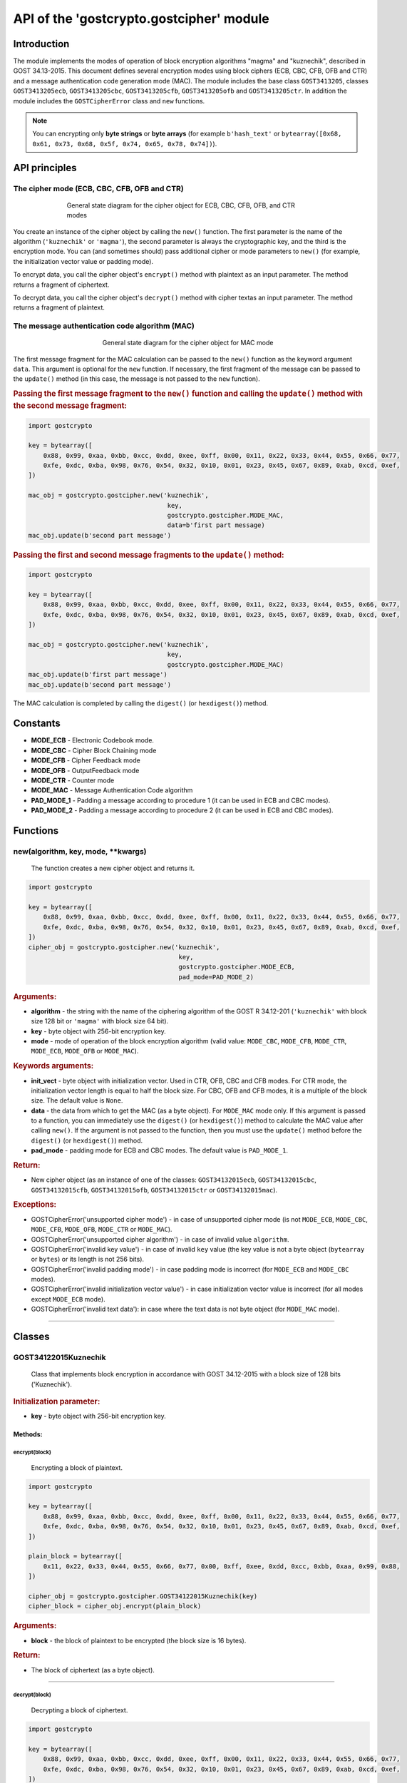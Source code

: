 API of the 'gostcrypto.gostcipher' module
=========================================

Introduction
""""""""""""

The module implements the modes of operation of block encryption algorithms "magma" and "kuznechik", described in GOST 34.13-2015. This document defines several encryption modes using block ciphers (ECB, CBC, CFB, OFB and CTR) and a message authentication code generation mode (MAC). The module includes
the base class ``GOST3413205``, classes ``GOST3413205ecb``, ``GOST3413205cbc``, ``GOST3413205cfb``, ``GOST3413205ofb`` and ``GOST3413205ctr``.  In addition the module includes the ``GOSTCipherError`` class and ``new`` functions.

.. note::
    You can encrypting only **byte strings** or **byte arrays** (for example ``b'hash_text'`` or ``bytearray([0x68, 0x61, 0x73, 0x68, 0x5f, 0x74, 0x65, 0x78, 0x74])``).

API principles
""""""""""""""

The cipher mode (ECB, CBC, CFB, OFB and CTR)
''''''''''''''''''''''''''''''''''''''''''''

.. figure:: gostcipher.png
    :align: center
    :figwidth: 70%

    General state diagram for the cipher object for ECB, CBC, CFB, OFB, and CTR modes

You create an instance of the cipher object by calling the ``new()`` function. The first parameter is the name of the algorithm (``'kuznechik'`` or ``'magma'``), the second parameter is always the cryptographic key, and the third is the encryption mode. You can (and sometimes should) pass additional cipher or mode parameters to ``new()`` (for example, the initialization vector value or padding mode).

To encrypt data, you call the cipher object's ``encrypt()`` method with plaintext as an input parameter. The method returns a fragment of ciphertext.

To decrypt data, you call the cipher object's ``decrypt()`` method with cipher textas an input parameter. The method returns a fragment of plaintext.

The message authentication code algorithm (MAC)
'''''''''''''''''''''''''''''''''''''''''''''''

.. figure:: gostcipher_mac.png
    :align: center
    :figwidth: 50%

    General state diagram for the cipher object for MAC mode

The first message fragment for the MAC calculation can be passed to the ``new()`` function as the keyword argument ``data``. This argument is optional for the ``new`` function. If necessary, the first fragment of the message can be passed to the ``update()`` method (in this case, the message is not passed to the ``new`` function).

.. rubric:: Passing the first message fragment to the ``new()`` function and calling the ``update()`` method with the second message fragment:

.. code-block:: python

    import gostcrypto
	
    key = bytearray([
        0x88, 0x99, 0xaa, 0xbb, 0xcc, 0xdd, 0xee, 0xff, 0x00, 0x11, 0x22, 0x33, 0x44, 0x55, 0x66, 0x77,
        0xfe, 0xdc, 0xba, 0x98, 0x76, 0x54, 0x32, 0x10, 0x01, 0x23, 0x45, 0x67, 0x89, 0xab, 0xcd, 0xef,
    ])

    mac_obj = gostcrypto.gostcipher.new('kuznechik',
                                         key,
                                         gostcrypto.gostcipher.MODE_MAC,
                                         data=b'first part message)
    mac_obj.update(b'second part message')

.. rubric:: Passing the first and second message fragments to the ``update()`` method:

.. code-block:: python

    import gostcrypto
	
    key = bytearray([
        0x88, 0x99, 0xaa, 0xbb, 0xcc, 0xdd, 0xee, 0xff, 0x00, 0x11, 0x22, 0x33, 0x44, 0x55, 0x66, 0x77,
        0xfe, 0xdc, 0xba, 0x98, 0x76, 0x54, 0x32, 0x10, 0x01, 0x23, 0x45, 0x67, 0x89, 0xab, 0xcd, 0xef,
    ])

    mac_obj = gostcrypto.gostcipher.new('kuznechik',
                                         key,
                                         gostcrypto.gostcipher.MODE_MAC)
    mac_obj.update(b'first part message')
    mac_obj.update(b'second part message')

The MAC calculation is completed by calling the ``digest()`` (or ``hexdigest()``) method.

Constants
"""""""""

- **MODE_ECB** - Electronic Codebook mode.
- **MODE_CBC** - Cipher Block Chaining mode
- **MODE_CFB** - Cipher Feedback mode
- **MODE_OFB** - OutputFeedback mode
- **MODE_CTR** - Counter mode
- **MODE_MAC** - Message Authentication Code algorithm
- **PAD_MODE_1** - Padding a message according to procedure 1 (it can be used in ECB and CBC modes).
- **PAD_MODE_2** - Padding a message according to procedure 2 (it can be used in ECB and CBC modes).

Functions
"""""""""

new(algorithm, key, mode, \**kwargs)
''''''''''''''''''''''''''''''''''''
    The function creates a new cipher object and returns it.

.. code-block:: python

    import gostcrypto

    key = bytearray([
        0x88, 0x99, 0xaa, 0xbb, 0xcc, 0xdd, 0xee, 0xff, 0x00, 0x11, 0x22, 0x33, 0x44, 0x55, 0x66, 0x77,
        0xfe, 0xdc, 0xba, 0x98, 0x76, 0x54, 0x32, 0x10, 0x01, 0x23, 0x45, 0x67, 0x89, 0xab, 0xcd, 0xef,
    ])
    cipher_obj = gostcrypto.gostcipher.new('kuznechik',
                                            key,
                                            gostcrypto.gostcipher.MODE_ECB,
                                            pad_mode=PAD_MODE_2)

.. rubric:: **Arguments:**

- **algorithm** - the string with the name of the ciphering algorithm of the GOST R 34.12-201 (``'kuznechik'`` with block size 128 bit or ``'magma'`` with block size 64 bit).
- **key** - byte object with 256-bit encryption key.
- **mode** - mode of operation of the block encryption algorithm (valid value: ``MODE_CBC``, ``MODE_CFB``, ``MODE_CTR``, ``MODE_ECB``, ``MODE_OFB`` or ``MODE_MAC``).

.. rubric:: **Keywords arguments:**

- **init_vect** - byte object with initialization vector. Used in CTR, OFB, CBC and CFB modes. For CTR mode, the initialization vector length is equal to half the block size. For CBC, OFB and CFB modes, it is a multiple of the block size. The default value is ``None``.
- **data** - the data from which to get the MAC (as a byte object).  For ``MODE_MAC`` mode only. If this argument is passed to a function, you can immediately use the ``digest()`` (or ``hexdigest()``) method to calculate the MAC value after calling ``new()``. If the argument is not passed to the function, then you must use the ``update()`` method before the ``digest()`` (or ``hexdigest()``) method.
- **pad_mode** - padding mode for ECB and CBC modes. The default value is ``PAD_MODE_1``.

.. rubric:: **Return:**

- New cipher object (as an instance of one of the classes: ``GOST34132015ecb``, ``GOST34132015cbc``, ``GOST34132015cfb``, ``GOST34132015ofb``, ``GOST34132015ctr`` or ``GOST34132015mac``).

.. rubric:: **Exceptions:**

- GOSTCipherError('unsupported cipher mode') - in case of unsupported cipher mode (is not ``MODE_ECB``, ``MODE_CBC``, ``MODE_CFB``, ``MODE_OFB``, ``MODE_CTR`` or ``MODE_MAC``).
- GOSTCipherError('unsupported cipher algorithm') - in case of invalid value ``algorithm``.
- GOSTCipherError('invalid key value') - in case of invalid ``key`` value (the key value is not a byte object (``bytearray`` or ``bytes``) or its length is not 256 bits).
- GOSTCipherError('invalid padding mode') - in case padding mode is incorrect (for ``MODE_ECB`` and ``MODE_CBC`` modes).
- GOSTCipherError('invalid initialization vector value') - in case initialization vector value is incorrect (for all modes except ``MODE_ECB`` mode).
- GOSTCipherError('invalid text data'): in case where the text data is not byte object (for ``MODE_MAC`` mode).

*****

Classes
"""""""

GOST34122015Kuznechik
'''''''''''''''''''''
    Class that implements block encryption in accordance with GOST 34.12-2015 with a block size of 128 bits ('Kuznechik').

.. rubric:: **Initialization parameter:**

- **key** - byte object with 256-bit encryption key.

Methods:
--------

encrypt(block)
~~~~~~~~~~~~~~
    Encrypting a block of plaintext.

.. code-block:: python

    import gostcrypto

    key = bytearray([
        0x88, 0x99, 0xaa, 0xbb, 0xcc, 0xdd, 0xee, 0xff, 0x00, 0x11, 0x22, 0x33, 0x44, 0x55, 0x66, 0x77,
        0xfe, 0xdc, 0xba, 0x98, 0x76, 0x54, 0x32, 0x10, 0x01, 0x23, 0x45, 0x67, 0x89, 0xab, 0xcd, 0xef,
    ])

    plain_block = bytearray([
        0x11, 0x22, 0x33, 0x44, 0x55, 0x66, 0x77, 0x00, 0xff, 0xee, 0xdd, 0xcc, 0xbb, 0xaa, 0x99, 0x88,
    ])

    cipher_obj = gostcrypto.gostcipher.GOST34122015Kuznechik(key)
    cipher_block = cipher_obj.encrypt(plain_block)

.. rubric:: **Arguments:**

- **block** - the block of plaintext to be encrypted (the block size is 16 bytes).

.. rubric:: **Return:**

- The block of ciphertext (as a byte object).

*****

decrypt(block)
~~~~~~~~~~~~~~
    Decrypting a block of ciphertext.

.. code-block:: python

    import gostcrypto

    key = bytearray([
        0x88, 0x99, 0xaa, 0xbb, 0xcc, 0xdd, 0xee, 0xff, 0x00, 0x11, 0x22, 0x33, 0x44, 0x55, 0x66, 0x77,
        0xfe, 0xdc, 0xba, 0x98, 0x76, 0x54, 0x32, 0x10, 0x01, 0x23, 0x45, 0x67, 0x89, 0xab, 0xcd, 0xef,
    ])

    cipher_block = bytearray([
        0x7f, 0x67, 0x9d, 0x90, 0xbe, 0xbc, 0x24, 0x30, 0x5a, 0x46, 0x8d, 0x42, 0xb9, 0xd4, 0xed, 0xcd,
    ])

    cipher_obj = gostcrypto.gostcipher.GOST34122015Kuznechik(key)
    plain_block = cipher_obj.encrypt(cipher_block)

.. rubric:: **Arguments:**

- **block** - the block of ciphertext to be decrypted (the block size is 16 bytes).

.. rubric:: **Return:**

- The block of plaintext (as a byte object).

clear()
~~~~~~~
    Сlearing the values of iterative encryption keys.

.. code-block:: python

    import gostcrypto

    key = bytearray([
        0x88, 0x99, 0xaa, 0xbb, 0xcc, 0xdd, 0xee, 0xff, 0x00, 0x11, 0x22, 0x33, 0x44, 0x55, 0x66, 0x77,
        0xfe, 0xdc, 0xba, 0x98, 0x76, 0x54, 0x32, 0x10, 0x01, 0x23, 0x45, 0x67, 0x89, 0xab, 0xcd, 0xef,
    ])

    cipher_block = bytearray([
        0x7f, 0x67, 0x9d, 0x90, 0xbe, 0xbc, 0x24, 0x30, 0x5a, 0x46, 0x8d, 0x42, 0xb9, 0xd4, 0xed, 0xcd,
    ])

    cipher_obj = gostcrypto.gostcipher.GOST34122015Kuznechik(key)
    plain_block = cipher_obj.encrypt(cipher_block)
    cipher_obj.clear()

Attributes:
-----------

block_size
~~~~~~~~~~
    An integer value the internal block size of the cipher algorithm in bytes. For the 'Kuznechik' algorithm this value is 16.

.. code-block:: python

    import gostcrypto

    key = bytearray([
        0x88, 0x99, 0xaa, 0xbb, 0xcc, 0xdd, 0xee, 0xff, 0x00, 0x11, 0x22, 0x33, 0x44, 0x55, 0x66, 0x77,
        0xfe, 0xdc, 0xba, 0x98, 0x76, 0x54, 0x32, 0x10, 0x01, 0x23, 0x45, 0x67, 0x89, 0xab, 0xcd, 0xef,
    ])

    cipher_obj = gostcrypto.gostcipher.GOST34122015Kuznechik(key)
    block_size = cipher_obj.block_size

key_size
~~~~~~~~
    An integer value the cipher key size.

.. code-block:: python

    import gostcrypto

    key = bytearray([
        0x88, 0x99, 0xaa, 0xbb, 0xcc, 0xdd, 0xee, 0xff, 0x00, 0x11, 0x22, 0x33, 0x44, 0x55, 0x66, 0x77,
        0xfe, 0xdc, 0xba, 0x98, 0x76, 0x54, 0x32, 0x10, 0x01, 0x23, 0x45, 0x67, 0x89, 0xab, 0xcd, 0xef,
    ])

    cipher_obj = gostcrypto.gostcipher.GOST34122015Kuznechik(key)
    key_size = cipher_obj.key_size

GOST34122015Magma
'''''''''''''''''
    Class that implements block encryption in accordance with GOST 34.12-2015 with a block size of 64 bits ('Magma').

.. rubric:: **Initialization parameter:**

- **key** - byte object with 256-bit encryption key.

Methods:
--------

encrypt(block)
~~~~~~~~~~~~~~
    Encrypting a block of plaiintext.

.. code-block:: python

    import gostcrypto

    key = bytearray([
        0xff, 0xee, 0xdd, 0xcc, 0xbb, 0xaa, 0x99, 0x88, 0x77, 0x66, 0x55, 0x44, 0x33, 0x22, 0x11, 0x00,
        0xf0, 0xf1, 0xf2, 0xf3, 0xf4, 0xf5, 0xf6, 0xf7, 0xf8, 0xf9, 0xfa, 0xfb, 0xfc, 0xfd, 0xfe, 0xff
    ])

    plain_block = bytearray([
        0xfe, 0xdc, 0xba, 0x98, 0x76, 0x54, 0x32, 0x10,
    ])

    cipher_obj = gostcrypto.gostcipher.GOST34122015Magma(key)
    cipher_block = cipher_obj.encrypt(plain_block)

.. rubric:: **Arguments:**

- **block** - the block of plaintext to be encrypted (the block size is 8 bytes).

.. rubric:: **Return:**

- The block of ciphertext (as a byte object).

*****

decrypt(block)
~~~~~~~~~~~~~~
    Decrypting a block of ciphertext.

.. code-block:: python

    import gostcrypto

    key = bytearray([
        0xff, 0xee, 0xdd, 0xcc, 0xbb, 0xaa, 0x99, 0x88, 0x77, 0x66, 0x55, 0x44, 0x33, 0x22, 0x11, 0x00,
        0xf0, 0xf1, 0xf2, 0xf3, 0xf4, 0xf5, 0xf6, 0xf7, 0xf8, 0xf9, 0xfa, 0xfb, 0xfc, 0xfd, 0xfe, 0xff
    ])

    cipher_block = bytearray([
        0x4e, 0xe9, 0x01, 0xe5, 0xc2, 0xd8, 0xca, 0x3d,
    ])

    cipher_obj = gostcrypto.gostcipher.GOST34122015Magma(key)
    plain_block = cipher_obj.encrypt(cipher_block)

.. rubric:: **Arguments:**

- **block** - the block of ciphertext to be decrypted (the block size is 8 bytes).

.. rubric:: **Return:**

- The block of plaintext (as a byte object).

clear()
~~~~~~~
    Сlearing the values of iterative encryption keys.

.. code-block:: python

    import gostcrypto

    key = bytearray([
        0xff, 0xee, 0xdd, 0xcc, 0xbb, 0xaa, 0x99, 0x88, 0x77, 0x66, 0x55, 0x44, 0x33, 0x22, 0x11, 0x00,
        0xf0, 0xf1, 0xf2, 0xf3, 0xf4, 0xf5, 0xf6, 0xf7, 0xf8, 0xf9, 0xfa, 0xfb, 0xfc, 0xfd, 0xfe, 0xff
    ])

    cipher_block = bytearray([
        0x4e, 0xe9, 0x01, 0xe5, 0xc2, 0xd8, 0xca, 0x3d,
    ])

    cipher_obj = gostcrypto.gostcipher.GOST34122015Magma(key)
    plain_block = cipher_obj.encrypt(cipher_block)
    cipher_obj.clear()

Attributes:
-----------

block_size
~~~~~~~~~~
    An integer value the internal block size of the cipher algorithm in bytes. For the 'Magma' algorithm this value is 8.

.. code-block:: python

    import gostcrypto

    key = bytearray([
        0xff, 0xee, 0xdd, 0xcc, 0xbb, 0xaa, 0x99, 0x88, 0x77, 0x66, 0x55, 0x44, 0x33, 0x22, 0x11, 0x00,
        0xf0, 0xf1, 0xf2, 0xf3, 0xf4, 0xf5, 0xf6, 0xf7, 0xf8, 0xf9, 0xfa, 0xfb, 0xfc, 0xfd, 0xfe, 0xff
    ])

    cipher_obj = gostcrypto.gostcipher.GOST34122015Magma(key)
    block_size = cipher_obj.block_size

key_size
~~~~~~~~
    An integer value the cipher key size.

.. code-block:: python

    import gostcrypto

    key = bytearray([
        0xff, 0xee, 0xdd, 0xcc, 0xbb, 0xaa, 0x99, 0x88, 0x77, 0x66, 0x55, 0x44, 0x33, 0x22, 0x11, 0x00,
        0xf0, 0xf1, 0xf2, 0xf3, 0xf4, 0xf5, 0xf6, 0xf7, 0xf8, 0xf9, 0xfa, 0xfb, 0xfc, 0xfd, 0xfe, 0xff
    ])

    cipher_obj = gostcrypto.gostcipher.GOST34122015Magma(key)
    key_size = cipher_obj.key_size

*****

GOST34132015
''''''''''''
    Base class of the cipher object.

Methods:
--------

clear()
~~~~~~~
    Сlearing the values of iterative encryption keys.

Attributes:
-----------

block_size
~~~~~~~~~~
     An integer value the internal block size of the cipher algorithm in bytes. For the 'Kuznechik' algorithm this value is 16 and the 'Magma' algorithm, this value is 8.

*****

GOST34132015ecb
'''''''''''''''
    Class that implements ECB block encryption mode in accordance with GOST 34.13-2015. This class is the subclass of the ``GOST3413205`` class and inherits the ``clear()`` method and the ``block_size`` attribute.

Methods:
--------

encrypt(data)
~~~~~~~~~~~~~
    Encrypting a plaintext.

.. code-block:: python

    import gostcrypto

    key = bytearray([
        0x88, 0x99, 0xaa, 0xbb, 0xcc, 0xdd, 0xee, 0xff, 0x00, 0x11, 0x22, 0x33, 0x44, 0x55, 0x66, 0x77,
        0xfe, 0xdc, 0xba, 0x98, 0x76, 0x54, 0x32, 0x10, 0x01, 0x23, 0x45, 0x67, 0x89, 0xab, 0xcd, 0xef,
    ])

    plain_text = = bytearray([
        0x11, 0x22, 0x33, 0x44, 0x55, 0x66, 0x77, 0x00, 0xff, 0xee, 0xdd, 0xcc, 0xbb, 0xaa, 0x99, 0x88,
        0x00, 0x11, 0x22, 0x33, 0x44, 0x55, 0x66, 0x77, 0x88, 0x99, 0xaa, 0xbb, 0xcc, 0xee, 0xff, 0x0a,
        0x11, 0x22, 0x33, 0x44, 0x55, 0x66, 0x77, 0x88, 0x99, 0xaa, 0xbb, 0xcc, 0xee, 0xff, 0x0a, 0x00,
        0x22, 0x33, 0x44, 0x55, 0x66, 0x77, 0x88, 0x99, 0xaa, 0xbb, 0xcc, 0xee, 0xff, 0x0a, 0x00, 0x11,
    ])

    cipher_obj = gostcrypto.gostcipher.new('kuznechik',
                                            key,
                                            gostcrypto.gostcipher.MODE_ECB,
                                            pad_mode=gostcrypto.gostcipher.PAD_MODE_2)
    cipher_text = cipher_obj.encrypt(plain_text)

.. rubric:: **Arguments:**

- **data** - plaintext data to be encrypted (as a byte object).

.. rubric:: **Return:** 

- Ciphertext data (as a byte object).

.. rubric:: **Exceptions:**

- GOSTCipherError('iinvalid plaintext data') - in case where the plaintext data is not byte object.

decrypt(data)
~~~~~~~~~~~~~
    Decrypting a ciphertext.

.. code-block:: python

    import gostcrypto

    key = bytearray([
        0x88, 0x99, 0xaa, 0xbb, 0xcc, 0xdd, 0xee, 0xff, 0x00, 0x11, 0x22, 0x33, 0x44, 0x55, 0x66, 0x77,
        0xfe, 0xdc, 0xba, 0x98, 0x76, 0x54, 0x32, 0x10, 0x01, 0x23, 0x45, 0x67, 0x89, 0xab, 0xcd, 0xef,
    ])

    cipher_text = = bytearray([
        0x7f, 0x67, 0x9d, 0x90, 0xbe, 0xbc, 0x24, 0x30, 0x5a, 0x46, 0x8d, 0x42, 0xb9, 0xd4, 0xed, 0xcd,
        0xb4, 0x29, 0x91, 0x2c, 0x6e, 0x00, 0x32, 0xf9, 0x28, 0x54, 0x52, 0xd7, 0x67, 0x18, 0xd0, 0x8b,
        0xf0, 0xca, 0x33, 0x54, 0x9d, 0x24, 0x7c, 0xee, 0xf3, 0xf5, 0xa5, 0x31, 0x3b, 0xd4, 0xb1, 0x57,
        0xd0, 0xb0, 0x9c, 0xcd, 0xe8, 0x30, 0xb9, 0xeb, 0x3a, 0x02, 0xc4, 0xc5, 0xaa, 0x8a, 0xda, 0x98,
    ])

    cipher_obj = gostcrypto.gostcipher.new('kuznechik',
                                            key,
                                            gostcrypto.gostcipher.MODE_ECB,
                                            pad_mode=gostcrypto.gostcipher.PAD_MODE_2)
    plain_text = cipher_obj.decrypt(cipher_text)

.. rubric:: **Arguments:**

- **data** - ciphertext data to be decrypted (as a byte object).

.. rubric:: **Return:** 

- Plaintext data (as a byte object).

.. rubric:: **Exceptions:**

- GOSTCipherError('iinvalid ciphertext data') - in case where the ciphertext data is not byte object.

*****

GOST34132015cbc
'''''''''''''''
    Class that implements CBC block encryption mode in accordance with GOST 34.13-2015. This class is the subclass of the ``GOST3413205`` class and inherits the ``clear()`` method and the ``block_size`` attribute.

Methods:
--------

encrypt(data)
~~~~~~~~~~~~~
    Encrypting a plaintext.

.. code-block:: python

    import gostcrypto

    key = bytearray([
        0x88, 0x99, 0xaa, 0xbb, 0xcc, 0xdd, 0xee, 0xff, 0x00, 0x11, 0x22, 0x33, 0x44, 0x55, 0x66, 0x77,
        0xfe, 0xdc, 0xba, 0x98, 0x76, 0x54, 0x32, 0x10, 0x01, 0x23, 0x45, 0x67, 0x89, 0xab, 0xcd, 0xef,
    ])

    init_vect = bytearray([
        0x12, 0x34, 0x56, 0x78, 0x90, 0xab, 0xce, 0xf0, 0xa1, 0xb2, 0xc3, 0xd4, 0xe5, 0xf0, 0x01, 0x12,
        0x23, 0x34, 0x45, 0x56, 0x67, 0x78, 0x89, 0x90, 0x12, 0x13, 0x14, 0x15, 0x16, 0x17, 0x18, 0x19,
    ])

    plain_text = = bytearray([
        0x11, 0x22, 0x33, 0x44, 0x55, 0x66, 0x77, 0x00, 0xff, 0xee, 0xdd, 0xcc, 0xbb, 0xaa, 0x99, 0x88,
        0x00, 0x11, 0x22, 0x33, 0x44, 0x55, 0x66, 0x77, 0x88, 0x99, 0xaa, 0xbb, 0xcc, 0xee, 0xff, 0x0a,
        0x11, 0x22, 0x33, 0x44, 0x55, 0x66, 0x77, 0x88, 0x99, 0xaa, 0xbb, 0xcc, 0xee, 0xff, 0x0a, 0x00,
        0x22, 0x33, 0x44, 0x55, 0x66, 0x77, 0x88, 0x99, 0xaa, 0xbb, 0xcc, 0xee, 0xff, 0x0a, 0x00, 0x11,
    ])

    cipher_obj = gostcrypto.gostcipher.new('kuznechik',
                                            key,
                                            gostcrypto.gostcipher.MODE_CBC,
                                            init_vect=init_vect,
                                            pad_mode=gostcrypto.gostcipher.PAD_MODE_2)
    cipher_text = cipher_obj.encrypt(plain_text)

.. rubric:: **Arguments:**

- **data** - plaintext data to be encrypted (as a byte object).

.. rubric:: **Return:** 

- Ciphertext data (as a byte object).

.. rubric:: **Exceptions:**

- GOSTCipherError('iinvalid plaintext data') - in case where the plaintext data is not byte object.

decrypt(data)
~~~~~~~~~~~~~
    Decrypting a ciphertext.

.. code-block:: python

    import gostcrypto

    key = bytearray([
        0x88, 0x99, 0xaa, 0xbb, 0xcc, 0xdd, 0xee, 0xff, 0x00, 0x11, 0x22, 0x33, 0x44, 0x55, 0x66, 0x77,
        0xfe, 0xdc, 0xba, 0x98, 0x76, 0x54, 0x32, 0x10, 0x01, 0x23, 0x45, 0x67, 0x89, 0xab, 0xcd, 0xef,
    ])

    init_vect = bytearray([
        0x12, 0x34, 0x56, 0x78, 0x90, 0xab, 0xce, 0xf0, 0xa1, 0xb2, 0xc3, 0xd4, 0xe5, 0xf0, 0x01, 0x12,
        0x23, 0x34, 0x45, 0x56, 0x67, 0x78, 0x89, 0x90, 0x12, 0x13, 0x14, 0x15, 0x16, 0x17, 0x18, 0x19,
    ])

    cipher_text = = bytearray([
        0x68, 0x99, 0x72, 0xd4, 0xa0, 0x85, 0xfa, 0x4d, 0x90, 0xe5, 0x2e, 0x3d, 0x6d, 0x7d, 0xcc, 0x27,
        0x28, 0x26, 0xe6, 0x61, 0xb4, 0x78, 0xec, 0xa6, 0xaf, 0x1e, 0x8e, 0x44, 0x8d, 0x5e, 0xa5, 0xac,
        0xfe, 0x7b, 0xab, 0xf1, 0xe9, 0x19, 0x99, 0xe8, 0x56, 0x40, 0xe8, 0xb0, 0xf4, 0x9d, 0x90, 0xd0,
        0x16, 0x76, 0x88, 0x06, 0x5a, 0x89, 0x5c, 0x63, 0x1a, 0x2d, 0x9a, 0x15, 0x60, 0xb6, 0x39, 0x70,
    ])

    cipher_obj = gostcrypto.gostcipher.new('kuznechik',
                                            key,
                                            gostcrypto.gostcipher.MODE_CBC,
                                            init_vect=init_vect,
                                            pad_mode=gostcrypto.gostcipher.PAD_MODE_2)
    plain_text = cipher_obj.decrypt(cipher_text)

.. rubric:: **Arguments:**

- **data** - ciphertext data to be decrypted (as a byte object).

.. rubric:: **Return:** 

- Plaintext data (as a byte object).

.. rubric:: **Exceptions:**

- GOSTCipherError('iinvalid ciphertext data') - in case where the ciphertext data is not byte object.

Attributes:
-----------

iv
~~
    The byte object value of the initializing vector.

*****

GOST34132015cfb
'''''''''''''''
    Class that implements CFB block encryption mode in accordance with GOST 34.13-2015. This class is the subclass of the ``GOST3413205`` class and inherits the ``clear()`` method and the ``block_size`` attribute.

Methods:
--------

encrypt(data)
~~~~~~~~~~~~~
    Encrypting a plaintext.

.. code-block:: python

    import gostcrypto

    key = bytearray([
        0x88, 0x99, 0xaa, 0xbb, 0xcc, 0xdd, 0xee, 0xff, 0x00, 0x11, 0x22, 0x33, 0x44, 0x55, 0x66, 0x77,
        0xfe, 0xdc, 0xba, 0x98, 0x76, 0x54, 0x32, 0x10, 0x01, 0x23, 0x45, 0x67, 0x89, 0xab, 0xcd, 0xef,
    ])

    init_vect = bytearray([
        0x12, 0x34, 0x56, 0x78, 0x90, 0xab, 0xce, 0xf0, 0xa1, 0xb2, 0xc3, 0xd4, 0xe5, 0xf0, 0x01, 0x12,
        0x23, 0x34, 0x45, 0x56, 0x67, 0x78, 0x89, 0x90, 0x12, 0x13, 0x14, 0x15, 0x16, 0x17, 0x18, 0x19,
    ])

    plain_text = = bytearray([
        0x11, 0x22, 0x33, 0x44, 0x55, 0x66, 0x77, 0x00, 0xff, 0xee, 0xdd, 0xcc, 0xbb, 0xaa, 0x99, 0x88,
        0x00, 0x11, 0x22, 0x33, 0x44, 0x55, 0x66, 0x77, 0x88, 0x99, 0xaa, 0xbb, 0xcc, 0xee, 0xff, 0x0a,
        0x11, 0x22, 0x33, 0x44, 0x55, 0x66, 0x77, 0x88, 0x99, 0xaa, 0xbb, 0xcc, 0xee, 0xff, 0x0a, 0x00,
        0x22, 0x33, 0x44, 0x55, 0x66, 0x77, 0x88, 0x99, 0xaa, 0xbb, 0xcc, 0xee, 0xff, 0x0a, 0x00, 0x11,
    ])

    cipher_obj = gostcrypto.gostcipher.new('kuznechik',
                                            key,
                                            gostcrypto.gostcipher.MODE_CFB,
                                            init_vect=init_vect)
    cipher_text = cipher_obj.encrypt(plain_text)

.. rubric:: **Arguments:**

- **data** - plaintext data to be encrypted (as a byte object).

.. rubric:: **Return:** 

- Ciphertext data (as a byte object).

.. rubric:: **Exceptions:**

- GOSTCipherError('iinvalid plaintext data') - in case where the plaintext data is not byte object.

decrypt(data)
~~~~~~~~~~~~~
    Decrypting a ciphertext.

.. code-block:: python

    import gostcrypto

    key = bytearray([
        0x88, 0x99, 0xaa, 0xbb, 0xcc, 0xdd, 0xee, 0xff, 0x00, 0x11, 0x22, 0x33, 0x44, 0x55, 0x66, 0x77,
        0xfe, 0xdc, 0xba, 0x98, 0x76, 0x54, 0x32, 0x10, 0x01, 0x23, 0x45, 0x67, 0x89, 0xab, 0xcd, 0xef,
    ])

    init_vect = bytearray([
        0x12, 0x34, 0x56, 0x78, 0x90, 0xab, 0xce, 0xf0, 0xa1, 0xb2, 0xc3, 0xd4, 0xe5, 0xf0, 0x01, 0x12,
        0x23, 0x34, 0x45, 0x56, 0x67, 0x78, 0x89, 0x90, 0x12, 0x13, 0x14, 0x15, 0x16, 0x17, 0x18, 0x19,
    ])

    cipher_text = = bytearray([
        0x81, 0x80, 0x0a, 0x59, 0xb1, 0x84, 0x2b, 0x24, 0xff, 0x1f, 0x79, 0x5e, 0x89, 0x7a, 0xbd, 0x95,
        0xed, 0x5b, 0x47, 0xa7, 0x04, 0x8c, 0xfa, 0xb4, 0x8f, 0xb5, 0x21, 0x36, 0x9d, 0x93, 0x26, 0xbf,
        0x79, 0xf2, 0xa8, 0xeb, 0x5c, 0xc6, 0x8d, 0x38, 0x84, 0x2d, 0x26, 0x4e, 0x97, 0xa2, 0x38, 0xb5,
        0x4f, 0xfe, 0xbe, 0xcd, 0x4e, 0x92, 0x2d, 0xe6, 0xc7, 0x5b, 0xd9, 0xdd, 0x44, 0xfb, 0xf4, 0xd1,
    ])

    cipher_obj = gostcrypto.gostcipher.new('kuznechik',
                                            key,
                                            gostcrypto.gostcipher.MODE_CFB,
                                            init_vect=init_vect)
    plain_text = cipher_obj.decrypt(cipher_text)

.. rubric:: **Arguments:**

- **data** - ciphertext data to be decrypted (as a byte object).

.. rubric:: **Return:** 

- Plaintext data (as a byte object).

.. rubric:: **Exceptions:**

- GOSTCipherError('iinvalid ciphertext data') - in case where the ciphertext data is not byte object.

Attributes:
-----------

iv
~~
    The byte object value of the initializing vector.

*****

GOST34132015ofb
'''''''''''''''
    Class that implements OFB block encryption mode in accordance with GOST 34.13-2015. This class is the subclass of the ``GOST3413205`` class and inherits the ``clear()`` method and the ``block_size`` attribute.

Methods:
--------

encrypt(data)
~~~~~~~~~~~~~
    Encrypting a plaintext.

.. code-block:: python

    import gostcrypto

    key = bytearray([
        0x88, 0x99, 0xaa, 0xbb, 0xcc, 0xdd, 0xee, 0xff, 0x00, 0x11, 0x22, 0x33, 0x44, 0x55, 0x66, 0x77,
        0xfe, 0xdc, 0xba, 0x98, 0x76, 0x54, 0x32, 0x10, 0x01, 0x23, 0x45, 0x67, 0x89, 0xab, 0xcd, 0xef,
    ])

    init_vect = bytearray([
        0x12, 0x34, 0x56, 0x78, 0x90, 0xab, 0xce, 0xf0, 0xa1, 0xb2, 0xc3, 0xd4, 0xe5, 0xf0, 0x01, 0x12,
        0x23, 0x34, 0x45, 0x56, 0x67, 0x78, 0x89, 0x90, 0x12, 0x13, 0x14, 0x15, 0x16, 0x17, 0x18, 0x19,
    ])

    plain_text = = bytearray([
        0x11, 0x22, 0x33, 0x44, 0x55, 0x66, 0x77, 0x00, 0xff, 0xee, 0xdd, 0xcc, 0xbb, 0xaa, 0x99, 0x88,
        0x00, 0x11, 0x22, 0x33, 0x44, 0x55, 0x66, 0x77, 0x88, 0x99, 0xaa, 0xbb, 0xcc, 0xee, 0xff, 0x0a,
        0x11, 0x22, 0x33, 0x44, 0x55, 0x66, 0x77, 0x88, 0x99, 0xaa, 0xbb, 0xcc, 0xee, 0xff, 0x0a, 0x00,
        0x22, 0x33, 0x44, 0x55, 0x66, 0x77, 0x88, 0x99, 0xaa, 0xbb, 0xcc, 0xee, 0xff, 0x0a, 0x00, 0x11,
    ])

    cipher_obj = gostcrypto.gostcipher.new('kuznechik',
                                            key,
                                            gostcrypto.gostcipher.MODE_OFB,
                                            init_vect=init_vect)
    cipher_text = cipher_obj.encrypt(plain_text)

.. rubric:: **Arguments:**

- **data** - plaintext data to be encrypted (as a byte object).

.. rubric:: **Return:** 

- Ciphertext data (as a byte object).

.. rubric:: **Exceptions:**

- GOSTCipherError('iinvalid plaintext data') - in case where the plaintext data is not byte object.

decrypt(data)
~~~~~~~~~~~~~
    Decrypting a ciphertext.

.. code-block:: python

    import gostcrypto

    key = bytearray([
        0x88, 0x99, 0xaa, 0xbb, 0xcc, 0xdd, 0xee, 0xff, 0x00, 0x11, 0x22, 0x33, 0x44, 0x55, 0x66, 0x77,
        0xfe, 0xdc, 0xba, 0x98, 0x76, 0x54, 0x32, 0x10, 0x01, 0x23, 0x45, 0x67, 0x89, 0xab, 0xcd, 0xef,
    ])

    init_vect = bytearray([
        0x12, 0x34, 0x56, 0x78, 0x90, 0xab, 0xce, 0xf0, 0xa1, 0xb2, 0xc3, 0xd4, 0xe5, 0xf0, 0x01, 0x12,
        0x23, 0x34, 0x45, 0x56, 0x67, 0x78, 0x89, 0x90, 0x12, 0x13, 0x14, 0x15, 0x16, 0x17, 0x18, 0x19,
    ])

    cipher_text = = bytearray([
        0x81, 0x80, 0x0a, 0x59, 0xb1, 0x84, 0x2b, 0x24, 0xff, 0x1f, 0x79, 0x5e, 0x89, 0x7a, 0xbd, 0x95,
        0xed, 0x5b, 0x47, 0xa7, 0x04, 0x8c, 0xfa, 0xb4, 0x8f, 0xb5, 0x21, 0x36, 0x9d, 0x93, 0x26, 0xbf,
        0x66, 0xa2, 0x57, 0xac, 0x3c, 0xa0, 0xb8, 0xb1, 0xc8, 0x0f, 0xe7, 0xfc, 0x10, 0x28, 0x8a, 0x13,
        0x20, 0x3e, 0xbb, 0xc0, 0x66, 0x13, 0x86, 0x60, 0xa0, 0x29, 0x22, 0x43, 0xf6, 0x90, 0x31, 0x50,
    ])

    cipher_obj = gostcrypto.gostcipher.new('kuznechik',
                                            key,
                                            gostcrypto.gostcipher.MODE_OFB,
                                            init_vect=init_vect)
    plain_text = cipher_obj.decrypt(cipher_text)

.. rubric:: **Arguments:**

- **data** - ciphertext data to be decrypted (as a byte object).

.. rubric:: **Return:** 

- Plaintext data (as a byte object).

.. rubric:: **Exceptions:**

- GOSTCipherError('iinvalid ciphertext data') - in case where the ciphertext data is not byte object.

Attributes:
-----------

iv
~~
    The byte object value of the initializing vector.

*****

GOST34132015ctr
'''''''''''''''
    Class that implements CTR block encryption mode in accordance with GOST 34.13-2015. This class is the subclass of the ``GOST3413205`` class and inherits the ``clear()`` method and the ``block_size`` attribute.

Methods:
--------

encrypt(data)
~~~~~~~~~~~~~
    Encrypting a plaintext.

.. code-block:: python

    import gostcrypto

    key = bytearray([
        0x88, 0x99, 0xaa, 0xbb, 0xcc, 0xdd, 0xee, 0xff, 0x00, 0x11, 0x22, 0x33, 0x44, 0x55, 0x66, 0x77,
        0xfe, 0xdc, 0xba, 0x98, 0x76, 0x54, 0x32, 0x10, 0x01, 0x23, 0x45, 0x67, 0x89, 0xab, 0xcd, 0xef,
    ])

    init_vect = bytearray([
        0x12, 0x34, 0x56, 0x78, 0x90, 0xab, 0xce, 0xf0,
    ])

    plain_text = = bytearray([
        0x11, 0x22, 0x33, 0x44, 0x55, 0x66, 0x77, 0x00, 0xff, 0xee, 0xdd, 0xcc, 0xbb, 0xaa, 0x99, 0x88,
        0x00, 0x11, 0x22, 0x33, 0x44, 0x55, 0x66, 0x77, 0x88, 0x99, 0xaa, 0xbb, 0xcc, 0xee, 0xff, 0x0a,
        0x11, 0x22, 0x33, 0x44, 0x55, 0x66, 0x77, 0x88, 0x99, 0xaa, 0xbb, 0xcc, 0xee, 0xff, 0x0a, 0x00,
        0x22, 0x33, 0x44, 0x55, 0x66, 0x77, 0x88, 0x99, 0xaa, 0xbb, 0xcc, 0xee, 0xff, 0x0a, 0x00, 0x11,
    ])

    cipher_obj = gostcrypto.gostcipher.new('kuznechik',
                                            key,
                                            gostcrypto.gostcipher.MODE_CTR,
                                            init_vect=init_vect)
    cipher_text = cipher_obj.encrypt(plain_text)

.. rubric:: **Arguments:**

- **data** - plaintext data to be encrypted (as a byte object).

.. rubric:: **Return:** 

- Ciphertext data (as a byte object).

.. rubric:: **Exceptions:**

- GOSTCipherError('iinvalid plaintext data') - in case where the plaintext data is not byte object.

decrypt(data)
~~~~~~~~~~~~~
    Decrypting a ciphertext.

.. code-block:: python

    import gostcrypto

    key = bytearray([
        0x88, 0x99, 0xaa, 0xbb, 0xcc, 0xdd, 0xee, 0xff, 0x00, 0x11, 0x22, 0x33, 0x44, 0x55, 0x66, 0x77,
        0xfe, 0xdc, 0xba, 0x98, 0x76, 0x54, 0x32, 0x10, 0x01, 0x23, 0x45, 0x67, 0x89, 0xab, 0xcd, 0xef,
    ])

    init_vect = bytearray([
        0x12, 0x34, 0x56, 0x78, 0x90, 0xab, 0xce, 0xf0,
    ])

    cipher_text = = bytearray([
        0xf1, 0x95, 0xd8, 0xbe, 0xc1, 0x0e, 0xd1, 0xdb, 0xd5, 0x7b, 0x5f, 0xa2, 0x40, 0xbd, 0xa1, 0xb8,
        0x85, 0xee, 0xe7, 0x33, 0xf6, 0xa1, 0x3e, 0x5d, 0xf3, 0x3c, 0xe4, 0xb3, 0x3c, 0x45, 0xde, 0xe4,
        0xa5, 0xea, 0xe8, 0x8b, 0xe6, 0x35, 0x6e, 0xd3, 0xd5, 0xe8, 0x77, 0xf1, 0x35, 0x64, 0xa3, 0xa5,
        0xcb, 0x91, 0xfa, 0xb1, 0xf2, 0x0c, 0xba, 0xb6, 0xd1, 0xc6, 0xd1, 0x58, 0x20, 0xbd, 0xba, 0x73,
    ])

    cipher_obj = gostcrypto.gostcipher.new('kuznechik',
                                            key,
                                            gostcrypto.gostcipher.MODE_CTR,
                                            init_vect=init_vect)
    plain_text = cipher_obj.decrypt(cipher_text)

.. rubric:: **Arguments:**

- **data** - ciphertext data to be decrypted (as a byte object).

.. rubric:: **Return:** 

- Plaintext data (as a byte object).

.. rubric:: **Exceptions:**

- GOSTCipherError('iinvalid ciphertext data') - in case where the ciphertext data is not byte object.

Attributes:
-----------

counter
~~~~~~~
    The byte object value of the counter block.

*****

GOST34132015mac
'''''''''''''''
    Class that implements MAC mode in accordance with GOST 34.13-2015. This class is the subclass of the ``GOST3413205`` class and inherits the ``clear()`` method and the ``block_size`` attribute.

Methods:
--------

update(data)
~~~~~~~~~~~~
    Update the MAC object with the bytes-like object.

.. code-block:: python

    import gostcrypto

    key = bytearray([
        0x88, 0x99, 0xaa, 0xbb, 0xcc, 0xdd, 0xee, 0xff, 0x00, 0x11, 0x22, 0x33, 0x44, 0x55, 0x66, 0x77,
        0xfe, 0xdc, 0xba, 0x98, 0x76, 0x54, 0x32, 0x10, 0x01, 0x23, 0x45, 0x67, 0x89, 0xab, 0xcd, 0xef,
    ])

    mac_text = = bytearray([
        0x11, 0x22, 0x33, 0x44, 0x55, 0x66, 0x77, 0x00, 0xff, 0xee, 0xdd, 0xcc, 0xbb, 0xaa, 0x99, 0x88,
        0x00, 0x11, 0x22, 0x33, 0x44, 0x55, 0x66, 0x77, 0x88, 0x99, 0xaa, 0xbb, 0xcc, 0xee, 0xff, 0x0a,
        0x11, 0x22, 0x33, 0x44, 0x55, 0x66, 0x77, 0x88, 0x99, 0xaa, 0xbb, 0xcc, 0xee, 0xff, 0x0a, 0x00,
        0x22, 0x33, 0x44, 0x55, 0x66, 0x77, 0x88, 0x99, 0xaa, 0xbb, 0xcc, 0xee, 0xff, 0x0a, 0x00, 0x11,
    ])

    cipher_obj = gostcrypto.gostcipher.new('kuznechik',
                                            key,
                                            gostcrypto.gostcipher.MODE_MAC)
    cipher_obj.update(mac_text)

.. rubric:: **Arguments:**

- **data** - the string from which to get the MAC. Repeated calls are equivalent to a single call with the concatenation of all the arguments: ``m.update(a)``; ``m.update(b)`` is equivalent to ``m.update(a+b)``.

.. rubric:: **Exceptions:**

- GOSTCipherError('invalid text data') - in case where the text data is not byte object.

digest(mac_size)
~~~~~~~~~~~~~~~~
    Calculating the ``data`` message authentication code (MAC) after applying the ``update(data)`` method.

.. code-block:: python

    import gostcrypto

    key = bytearray([
        0x88, 0x99, 0xaa, 0xbb, 0xcc, 0xdd, 0xee, 0xff, 0x00, 0x11, 0x22, 0x33, 0x44, 0x55, 0x66, 0x77,
        0xfe, 0xdc, 0xba, 0x98, 0x76, 0x54, 0x32, 0x10, 0x01, 0x23, 0x45, 0x67, 0x89, 0xab, 0xcd, 0xef,
    ])

    plain_text = = bytearray([
        0x11, 0x22, 0x33, 0x44, 0x55, 0x66, 0x77, 0x00, 0xff, 0xee, 0xdd, 0xcc, 0xbb, 0xaa, 0x99, 0x88,
        0x00, 0x11, 0x22, 0x33, 0x44, 0x55, 0x66, 0x77, 0x88, 0x99, 0xaa, 0xbb, 0xcc, 0xee, 0xff, 0x0a,
        0x11, 0x22, 0x33, 0x44, 0x55, 0x66, 0x77, 0x88, 0x99, 0xaa, 0xbb, 0xcc, 0xee, 0xff, 0x0a, 0x00,
        0x22, 0x33, 0x44, 0x55, 0x66, 0x77, 0x88, 0x99, 0xaa, 0xbb, 0xcc, 0xee, 0xff, 0x0a, 0x00, 0x11,
    ])

    cipher_obj = gostcrypto.gostcipher.new('kuznechik',
                                            key,
                                            gostcrypto.gostcipher.MODE_MAC)
    cipher_obj.update(plain_text)
    mac_result = cipher_obj.digest(8)

.. rubric:: **Arguments:**

- **mac_size** - message authentication code size (in bytes).

.. rubric:: **Return:**

- Message authentication code value (as a byte object).

.. rubric:: **Exceptions:**

- GOSTCipherError('invalid message authentication code size') - in case of the invalid message authentication code size.

hexdigest(mac_size)
~~~~~~~~~~~~~~~~~~~
    Calculating the ``data`` message authentication code (MAC) after applying the ``update(data)`` method.

.. code-block:: python

    import gostcrypto

    key = bytearray([
        0x88, 0x99, 0xaa, 0xbb, 0xcc, 0xdd, 0xee, 0xff, 0x00, 0x11, 0x22, 0x33, 0x44, 0x55, 0x66, 0x77,
        0xfe, 0xdc, 0xba, 0x98, 0x76, 0x54, 0x32, 0x10, 0x01, 0x23, 0x45, 0x67, 0x89, 0xab, 0xcd, 0xef,
    ])

    plain_text = = bytearray([
        0x11, 0x22, 0x33, 0x44, 0x55, 0x66, 0x77, 0x00, 0xff, 0xee, 0xdd, 0xcc, 0xbb, 0xaa, 0x99, 0x88,
        0x00, 0x11, 0x22, 0x33, 0x44, 0x55, 0x66, 0x77, 0x88, 0x99, 0xaa, 0xbb, 0xcc, 0xee, 0xff, 0x0a,
        0x11, 0x22, 0x33, 0x44, 0x55, 0x66, 0x77, 0x88, 0x99, 0xaa, 0xbb, 0xcc, 0xee, 0xff, 0x0a, 0x00,
        0x22, 0x33, 0x44, 0x55, 0x66, 0x77, 0x88, 0x99, 0xaa, 0xbb, 0xcc, 0xee, 0xff, 0x0a, 0x00, 0x11,
    ])

    cipher_obj = gostcrypto.gostcipher.new('kuznechik',
                                            key,
                                            gostcrypto.gostcipher.MODE_MAC)
    cipher_obj.update(plain_text)
    mac_result = cipher_obj.hexdigest(8)

.. rubric:: **Arguments:**

- **mac_size** - message authentication code size (in bytes).

.. rubric:: **Return:**

- Message authentication code value (as a hexadecimal string).

.. rubric:: **Exceptions:**

- GOSTCipherError('invalid message authentication code size') - in case of the invalid message authentication code size.

GOSTCipherError
'''''''''''''''
    The class that implements exceptions.

.. code-block:: python

    import gostcrypto

    key = bytearray([
        0x88, 0x99, 0xaa, 0xbb, 0xcc, 0xdd, 0xee, 0xff, 0x00, 0x11, 0x22, 0x33, 0x44, 0x55, 0x66, 0x77,
        0xfe, 0xdc, 0xba, 0x98, 0x76, 0x54, 0x32, 0x10, 0x01, 0x23, 0x45, 0x67, 0x89, 0xab, 0xcd, 0xef,
    ])

    plain_text = = bytearray([
        0x11, 0x22, 0x33, 0x44, 0x55, 0x66, 0x77, 0x00, 0xff, 0xee, 0xdd, 0xcc, 0xbb, 0xaa, 0x99, 0x88,
        0x00, 0x11, 0x22, 0x33, 0x44, 0x55, 0x66, 0x77, 0x88, 0x99, 0xaa, 0xbb, 0xcc, 0xee, 0xff, 0x0a,
        0x11, 0x22, 0x33, 0x44, 0x55, 0x66, 0x77, 0x88, 0x99, 0xaa, 0xbb, 0xcc, 0xee, 0xff, 0x0a, 0x00,
        0x22, 0x33, 0x44, 0x55, 0x66, 0x77, 0x88, 0x99, 0xaa, 0xbb, 0xcc, 0xee, 0xff, 0x0a, 0x00, 0x11,
    ])

    try:
		cipher_obj = gostcrypto.gostcipher.new('kuznechik',
                                                key,
                                                gostcrypto.gostcipher.MODE_ECB,
                                                pad_mode=gostcrypto.gostcipher.PAD_MODE_2)
        cipher_text = cipher_obj.encrypt(plain_text)
    except GOSTCipherError as err:
	    print(err)
    else:
        print(cipher_text.hex())

Exception types:

- ``unsupported cipher mode`` - in case of unsupported cipher mode (is not ``MODE_ECB``, ``MODE_CBC``, ``MODE_CFB``, ``MODE_OFB``, ``MODE_CTR`` or ``MODE_MAC``).
- ``unsupported cipher algorithm`` - in case of invalid value ``algorithm``.
- ``invalid key value`` - in case of invalid ``key`` value (the ``key`` value is not a byte object ('bytearray' or 'bytes') or its length is not 256 bits).
- ``invalid padding mode`` - in case padding mode is incorrect (for ``MODE_ECB`` and ``MODE_CBC`` modes).
- ``invalid initialization vector value`` - in case initialization vector value is incorrect (for all modes except ``MODE_ECB`` mode).
- ``invalid text data`` - in case where the text data is not byte object (for ``MODE_MAC`` mode).
- ``invalid plaintext data`` - in case where the plaintext data is not byte object.
- ``invalid ciphertext data`` - in case where the ciphertext data is not byte object.
- ``invalid message authentication code size`` - in case of the invalid message authentication code size.

*****

Example of use
""""""""""""""

String encryption in ECB mode
'''''''''''''''''''''''''''''

.. code-block:: python

    import gostcrypto

    key = bytearray([
        0x88, 0x99, 0xaa, 0xbb, 0xcc, 0xdd, 0xee, 0xff, 0x00, 0x11, 0x22, 0x33, 0x44, 0x55, 0x66, 0x77,
        0xfe, 0xdc, 0xba, 0x98, 0x76, 0x54, 0x32, 0x10, 0x01, 0x23, 0x45, 0x67, 0x89, 0xab, 0xcd, 0xef,
    ])

    plain_text = bytearray([
        0x11, 0x22, 0x33, 0x44, 0x55, 0x66, 0x77, 0x00, 0xff, 0xee, 0xdd, 0xcc, 0xbb, 0xaa, 0x99, 0x88,
        0x00, 0x11, 0x22, 0x33, 0x44, 0x55, 0x66, 0x77, 0x88, 0x99, 0xaa, 0xbb, 0xcc, 0xee, 0xff, 0x0a,
        0x11, 0x22, 0x33, 0x44, 0x55, 0x66, 0x77, 0x88, 0x99, 0xaa, 0xbb, 0xcc, 0xee, 0xff, 0x0a, 0x00,
        0x22, 0x33, 0x44, 0x55, 0x66, 0x77, 0x88, 0x99, 0xaa, 0xbb, 0xcc, 0xee, 0xff, 0x0a, 0x00, 0x11,
    ])

    cipher_obj = gostcrypto.gostcipher.new('kuznechik',
                                            key,
                                            gostcrypto.gostcipher.MODE_ECB,
                                            pad_mode=gostcrypto.gostcipher.PAD_MODE_1)

    cipher_text = cipher_obj.encrypt(plain_text)

File encryption in CTR mode
'''''''''''''''''''''''''''

.. note::
    In this case the 'buffer_size' value must be a multiple of the 'block_size' value.

.. code-block:: python

    import gostcrypto

    key = bytearray([
        0x88, 0x99, 0xaa, 0xbb, 0xcc, 0xdd, 0xee, 0xff, 0x00, 0x11, 0x22, 0x33, 0x44, 0x55, 0x66, 0x77,
        0xfe, 0xdc, 0xba, 0x98, 0x76, 0x54, 0x32, 0x10, 0x01, 0x23, 0x45, 0x67, 0x89, 0xab, 0xcd, 0xef,
    ])

    init_vect = bytearray([
        0x12, 0x34, 0x56, 0x78, 0x90, 0xab, 0xce, 0xf0,
    ])

    plain_file_path = 'plain_file.txt'
    cipher_file_path = 'cipher_file.txt'
    cipher_obj = gostcrypto.gostcipher.new('kuznechik',
                                            key,
                                            gostcrypto.gostcipher.MODE_CTR,
                                            init_vect=init_vect)

    buffer_size = 128

    plain_file = open(plain_file_path, 'rb')
    cipher_file = open(cipher_file_path, 'wb')
    buffer = plain_file.read(buffer_size)
    while len(buffer) > 0:
        cipher_data = cipher_obj.encrypt(buffer)
        cipher_file.write(cipher_data)
        buffer = plain_file.read(buffer_size))

Calculating MAC of the file
'''''''''''''''''''''''''''
.. note::
    In this case the 'buffer_size' value must be a multiple of the 'block_size' value.

.. code-block:: python

    import gostcrypto

    key = bytearray([
        0x88, 0x99, 0xaa, 0xbb, 0xcc, 0xdd, 0xee, 0xff, 0x00, 0x11, 0x22, 0x33, 0x44, 0x55, 0x66, 0x77,
        0xfe, 0xdc, 0xba, 0x98, 0x76, 0x54, 0x32, 0x10, 0x01, 0x23, 0x45, 0x67, 0x89, 0xab, 0xcd, 0xef,
    ])

    plain_file_path = 'plain_file.txt'
    cipher_obj = gostcrypto.gostcipher.new('kuznechik',
                                            key,
                                            gostcrypto.gostcipher.MODE_MAC)

    buffer_size = 128

    plain_file = open(plain_file_path, 'rb')
    buffer = plain_file.read(buffer_size)
    while len(buffer) > 0:
        cipher_obj.update(buffer)
        buffer = plain_file.read(buffer_size)
    mac_result = cipher_obj.digest(8)

